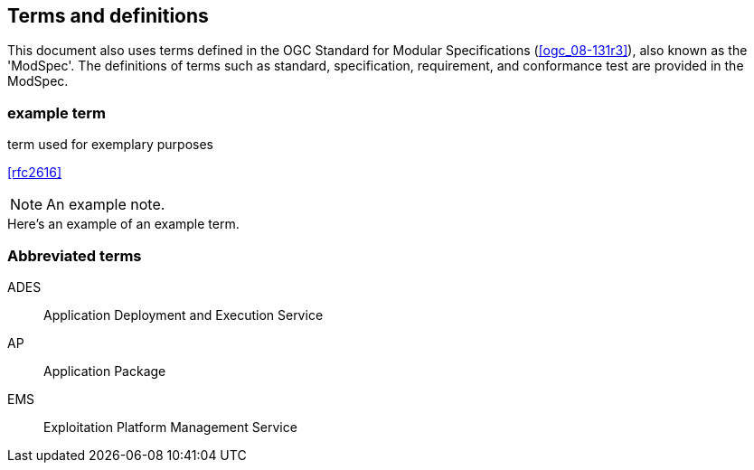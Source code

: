 
== Terms and definitions

This document also uses terms defined in the OGC Standard for Modular Specifications (<<ogc_08-131r3>>), also known as the 'ModSpec'. The definitions of terms such as standard, specification, requirement, and conformance test are provided in the ModSpec.

// Insert terms and definitions content
// For example
=== example term

term used for exemplary purposes

[.source]
<<rfc2616>>

NOTE: An example note.

[example]
Here's an example of an example term.

=== Abbreviated terms

// Insert abbreviated terms content
// For example
ADES:: Application Deployment and Execution Service
AP:: Application Package
EMS:: Exploitation Platform Management Service


